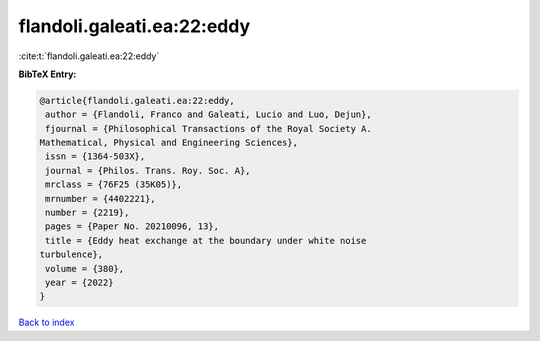 flandoli.galeati.ea:22:eddy
===========================

:cite:t:`flandoli.galeati.ea:22:eddy`

**BibTeX Entry:**

.. code-block:: bibtex

   @article{flandoli.galeati.ea:22:eddy,
    author = {Flandoli, Franco and Galeati, Lucio and Luo, Dejun},
    fjournal = {Philosophical Transactions of the Royal Society A.
   Mathematical, Physical and Engineering Sciences},
    issn = {1364-503X},
    journal = {Philos. Trans. Roy. Soc. A},
    mrclass = {76F25 (35K05)},
    mrnumber = {4402221},
    number = {2219},
    pages = {Paper No. 20210096, 13},
    title = {Eddy heat exchange at the boundary under white noise
   turbulence},
    volume = {380},
    year = {2022}
   }

`Back to index <../By-Cite-Keys.html>`_
